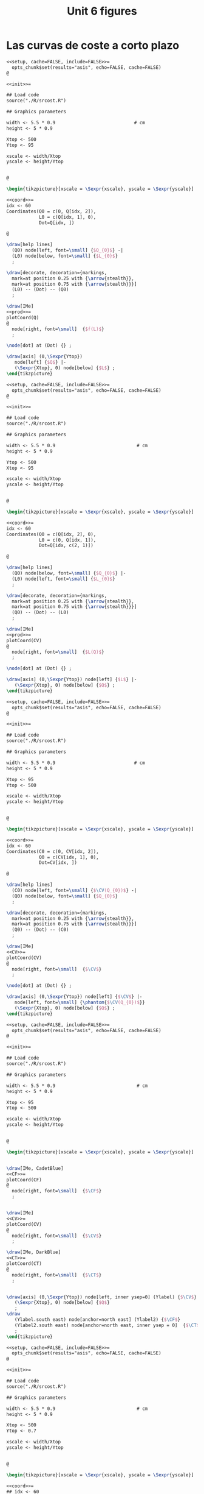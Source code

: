 #+STARTUP: indent hidestars content

#+TITLE: Unit 6 figures

#+PROPERTY: header-args:latex :noweb yes :eval no

* Las curvas de coste a corto plazo

#+begin_src latex :tangle fig-6_1004-sr01.Rnw :noweb no
<<setup, cache=FALSE, include=FALSE>>=
  opts_chunk$set(results="asis", echo=FALSE, cache=FALSE)
@

<<init>>=

## Load code
source("./R/srcost.R")

## Graphics parameters

width <- 5.5 * 0.9                             # cm
height <- 5 * 0.9

Xtop <- 500
Ytop <- 95

xscale <- width/Xtop
yscale <- height/Ytop


@

\begin{tikzpicture}[xscale = \Sexpr{xscale}, yscale = \Sexpr{yscale}]

<<coord>>=
idx <- 60
Coordinates(Q0 = c(0, Q[idx, 2]),
            L0 = c(Q[idx, 1], 0),
            Dot=Q[idx, ])

@

\draw[help lines]
  (Q0) node[left, font=\small] {$Q_{0}$} -|
  (L0) node[below, font=\small] {$L_{0}$}
  ;

\draw[decorate, decoration={markings,
  mark=at position 0.25 with {\arrow{stealth}},
  mark=at position 0.75 with {\arrow{stealth}}}]
  (L0) -- (Dot) -- (Q0)
  ;

\draw[IMe]
<<prod>>=
plotCoord(Q)
@
  node[right, font=\small]  {$f(L)$}
  ;

\node[dot] at (Dot) {} ;

\draw[axis] (0,\Sexpr{Ytop})
   node[left] {$Q$} |-
   (\Sexpr{Xtop}, 0) node[below] {$L$} ;
\end{tikzpicture}

#+end_src

#+begin_src latex :tangle fig-6_1004-sr02.Rnw :noweb no
<<setup, cache=FALSE, include=FALSE>>=
  opts_chunk$set(results="asis", echo=FALSE, cache=FALSE)
@

<<init>>=

## Load code
source("./R/srcost.R")

## Graphics parameters

width <- 5.5 * 0.9                              # cm
height <- 5 * 0.9

Ytop <- 500
Xtop <- 95

xscale <- width/Xtop
yscale <- height/Ytop


@

\begin{tikzpicture}[xscale = \Sexpr{xscale}, yscale = \Sexpr{yscale}]

<<coord>>=
idx <- 60
Coordinates(Q0 = c(Q[idx, 2], 0),
            L0 = c(0, Q[idx, 1]),
            Dot=Q[idx, c(2, 1)])

@

\draw[help lines]
  (Q0) node[below, font=\small] {$Q_{0}$} |-
  (L0) node[left, font=\small] {$L_{0}$}
  ;

\draw[decorate, decoration={markings,
  mark=at position 0.25 with {\arrow{stealth}},
  mark=at position 0.75 with {\arrow{stealth}}}]
  (Q0) -- (Dot) -- (L0)
  ;

\draw[IMe]
<<prod>>=
plotCoord(CV)
@
  node[right, font=\small]  {$L(Q)$}
  ;

\node[dot] at (Dot) {} ;

\draw[axis] (0,\Sexpr{Ytop}) node[left] {$L$} |-
   (\Sexpr{Xtop}, 0) node[below] {$Q$} ;
\end{tikzpicture}

#+end_src

#+begin_src latex :tangle fig-6_1004-sr03.Rnw :noweb no
<<setup, cache=FALSE, include=FALSE>>=
  opts_chunk$set(results="asis", echo=FALSE, cache=FALSE)
@

<<init>>=

## Load code
source("./R/srcost.R")

## Graphics parameters

width <- 5.5 * 0.9                             # cm
height <- 5 * 0.9

Xtop <- 95
Ytop <- 500

xscale <- width/Xtop
yscale <- height/Ytop


@

\begin{tikzpicture}[xscale = \Sexpr{xscale}, yscale = \Sexpr{yscale}]

<<coord>>=
idx <- 60
Coordinates(C0 = c(0, CV[idx, 2]),
            Q0 = c(CV[idx, 1], 0),
            Dot=CV[idx, ])

@

\draw[help lines]
  (C0) node[left, font=\small] {$\CV(Q_{0})$} -|
  (Q0) node[below, font=\small] {$Q_{0}$}
  ;

\draw[decorate, decoration={markings,
  mark=at position 0.25 with {\arrow{stealth}},
  mark=at position 0.75 with {\arrow{stealth}}}]
  (Q0) -- (Dot) -- (C0)
  ;

\draw[IMe]
<<CV>>=
plotCoord(CV)
@
  node[right, font=\small]  {$\CV$}
  ;

\node[dot] at (Dot) {} ;

\draw[axis] (0,\Sexpr{Ytop}) node[left] {$\CV$} |-
   node[left, font=\small] {\phantom{$\CV(Q_{0})$}}
   (\Sexpr{Xtop}, 0) node[below] {$Q$} ;
\end{tikzpicture}

#+end_src

#+begin_src latex :tangle fig-6_1004-sr04.Rnw :noweb no
<<setup, cache=FALSE, include=FALSE>>=
  opts_chunk$set(results="asis", echo=FALSE, cache=FALSE)
@

<<init>>=

## Load code
source("./R/srcost.R")

## Graphics parameters

width <- 5.5 * 0.9                              # cm
height <- 5 * 0.9

Xtop <- 95
Ytop <- 500

xscale <- width/Xtop
yscale <- height/Ytop


@

\begin{tikzpicture}[xscale = \Sexpr{xscale}, yscale = \Sexpr{yscale}]


\draw[IMe, CadetBlue]
<<CF>>=
plotCoord(CF)
@
  node[right, font=\small]  {$\CF$}
  ;


\draw[IMe]
<<CV>>=
plotCoord(CV)
@
  node[right, font=\small]  {$\CV$}
  ;

\draw[IMe, DarkBlue]
<<CT>>=
plotCoord(CT)
@
  node[right, font=\small]  {$\CT$}
  ;


\draw[axis] (0,\Sexpr{Ytop}) node[left, inner ysep=0] (Ylabel) {$\CV$} |-
   (\Sexpr{Xtop}, 0) node[below] {$Q$}
   ;
\draw
   (Ylabel.south east) node[anchor=north east] (Ylabel2) {$\CF$}
   (Ylabel2.south east) node[anchor=north east, inner ysep = 0]  {$\CT$}
   ;
\end{tikzpicture}

#+end_src

#+begin_src latex :tangle fig-6_1004-sr05.Rnw :noweb no
<<setup, cache=FALSE, include=FALSE>>=
  opts_chunk$set(results="asis", echo=FALSE, cache=FALSE)
@

<<init>>=

## Load code
source("./R/srcost.R")

## Graphics parameters

width <- 5.5 * 0.9                              # cm
height <- 5 * 0.9

Xtop <- 500
Ytop <- 0.7

xscale <- width/Xtop
yscale <- height/Ytop


@

\begin{tikzpicture}[xscale = \Sexpr{xscale}, yscale = \Sexpr{yscale}]

<<coord>>=
## idx <- 60
## Coordinates(Q0 = c(0, Q[idx, 2]),
##             L0 = c(Q[idx, 1], 0),
##             Dot=Q[idx, ])

@


\draw[IMe, Brown]
<<PMe>>=
plotCoord(PMe)
@
  node[right, font=\small]  {$\PMeL$}
  ;

\draw[IMe, DarkGreen!70!Black]
<<PMg>>=
plotCoord(PMg)
@
  node[right, font=\small]  {$\PMgL$}
  ;




%% \draw[axis] (0,\Sexpr{Ytop})
%%    node[left, align=left] {$\PMgL$\\$\PMeL$} |-
%%    %% node[left, font=\small] {\phantom{$f(L_{0})$}}
%%    (\Sexpr{Xtop}, 0) node[below] {$L$} ;

\draw[axis] (0,\Sexpr{Ytop}) node[left, inner ysep = 0] (Ylabel) {$\PMgL$} |-
   %% node[left, font=\small] {\phantom{$\CV(Q_{0})$}}
   (\Sexpr{Xtop}, 0) node[below] {$L$}
   ;
\draw
   (Ylabel.south east) node[anchor=north east] (Ylabel2) {$\PMeL$}
   %% (Ylabel2.south east) node[anchor=north east]  {$\CT$}
   ;

\end{tikzpicture}

#+end_src

#+begin_src latex :tangle fig-6_1004-sr06.Rnw :noweb no
<<setup, cache=FALSE, include=FALSE>>=
  opts_chunk$set(results="asis", echo=FALSE, cache=FALSE)
@

<<init>>=

## Load code
source("./R/srcost.R")

## Graphics parameters

width <- 5.5 * 0.9                              # cm
height <- 5 * 0.9

Xtop <- 95
Ytop <- 10

xscale <- width/Xtop
yscale <- height/Ytop


@

\begin{tikzpicture}[xscale = \Sexpr{xscale}, yscale = \Sexpr{yscale}]



\draw[IMe, Brown]
<<CVMe>>=
plotCoord(CVMe)
@
  node[above, font=\small]  {$\CVMe$}
  ;

\draw[IMe, DarkGreen!70!Black]
<<CMg>>=
plotCoord(CMg)
@
  node[right, font=\small]  {$\CMg$}
  ;


%% \draw[axis] (0,\Sexpr{Ytop}) node[anchor=north east, align=left] {$\CVMe$\\$CMg$} |-
%%    node[left] {\phantom{$\CFMe$}}
%%    (\Sexpr{Xtop}, 0) node[below] {$Q$} ;

\draw[axis] (0,\Sexpr{Ytop}) node[left, inner ysep=0] (Ylabel) {$\CVMe$} |-
   node[left] {\phantom{$\CVMe$}}
   (\Sexpr{Xtop}, 0) node[below] {$Q$}
   ;
\draw
   (Ylabel.south east) node[anchor=north east] (Ylabel2) {$\CMg$}
   %% (Ylabel2.south east) node[anchor=north east]  {$\CT$}
   ;



\end{tikzpicture}

#+end_src

#+begin_src latex :tangle fig-6_1004-sr07.Rnw :noweb no
<<setup, cache=FALSE, include=FALSE>>=
  opts_chunk$set(results="asis", echo=FALSE, cache=FALSE)
@

<<init>>=

## Load code
source("./R/srcost.R")

## Graphics parameters

width <- 5.5 * 0.9                              # cm
height <- 5 * 0.9

Xtop <- 95
Ytop <- 10

xscale <- width/Xtop
yscale <- height/Ytop


@

\begin{tikzpicture}[xscale = \Sexpr{xscale}, yscale = \Sexpr{yscale}]



\draw[IMe, CadetBlue]
<<CFMe>>=
plotCoord(CFMe)
@
  node[right, font=\small]  {$\CFMe$}
  ;


\draw[axis] (0,\Sexpr{Ytop}) node[left] {$\CFMe$} |-
   node[left] {\phantom{$\CVMe$}}
   (\Sexpr{Xtop}, 0) node[below] {$Q$} ;
\end{tikzpicture}

#+end_src

#+begin_src latex :tangle fig-6_1004-sr08.Rnw :noweb no
<<setup, cache=FALSE, include=FALSE>>=
  opts_chunk$set(results="asis", echo=FALSE, cache=FALSE)
@

<<init>>=

## Load code
source("./R/srcost.R")

## Graphics parameters

width <- 5.5 * 0.9                              # cm
height <- 5 * 0.9

Xtop <- 105
Ytop <- 10

xscale <- width/Xtop
yscale <- height/Ytop


@

\begin{tikzpicture}[xscale = \Sexpr{xscale}, yscale = \Sexpr{yscale}]



\draw[IMe, Brown]
<<CVMe>>=
plotCoord(CVMe)
@
  node[right, font=\small]  {$\CVMe$}
  ;


\draw[IMe, DarkBlue]
<<CMe>>=
plotCoord(CMe)
@
  node[above, font=\small]  {$\CMe$}
  ;


\draw[IMe, DarkGreen!70!Black]
<<CMg>>=
plotCoord(CMg)
@
  node[right, font=\small]  {$\CMg$}
  ;


%% \draw[axis] (0,\Sexpr{Ytop}) node[anchor=north east, align=left] {$\CMe$\\$\CVMe$\\$CMg$} |-
%%    node[left] {\phantom{$\CVMe$}}
%%    (\Sexpr{Xtop}, 0) node[below] {$Q$} ;

\draw[axis] (0,\Sexpr{Ytop}) node[left, inner ysep=0] (Ylabel) {$\CVMe$} |-
   node[left] {\phantom{$\CVMe$}}
   (\Sexpr{Xtop}, 0) node[below] {$Q$}
   ;
\draw
   (Ylabel.south east) node[anchor=north east] (Ylabel2) {$\CMg$}
   (Ylabel2.south east) node[anchor=north east, inner ysep = 0]  {$\CMe$}
   ;




\end{tikzpicture}

#+end_src


#+begin_src latex :tangle fig-6_1004-sr09.Rnw :noweb no
  <<setup, cache=FALSE, include=FALSE>>=
    opts_chunk$set(results="asis", echo=FALSE, cache=FALSE)
  @

  <<init>>=

  ## Load code
  source("./R/srcost.R")

  ## Graphics parameters

  width <- 5.5 * 0.9                              # cm
  height <- 5 * 0.9

  Xtop <- 105
  Ytop <- 10

  xscale <- width/Xtop
  yscale <- height/Ytop


  @

  \begin{tikzpicture}[xscale = \Sexpr{xscale}, yscale = \Sexpr{yscale}]



  \draw[IMe, Brown]
  <<CVMe>>=
  plotCoord(CVMe)
  @
    node[right, font=\small]  {$\CVMe$}
    ;


  \draw[IMe, DarkBlue]
  <<CMe>>=
  plotCoord(CMe)
  @
    node[above, font=\small]  {$\CMe$}
    ;


  \draw[axis] (0,\Sexpr{Ytop}) node[left, inner ysep=0] (Ylabel) {$\CVMe$} |-
     node[left] {\phantom{$\CVMe$}}
     (\Sexpr{Xtop}, 0) node[below] {$Q$}
     ;
  \draw
     (Ylabel.south east) node[anchor=north east] (Ylabel2) {$\CMe$}
     ;




  \end{tikzpicture}

#+end_src


* La minimización del coste a largo plazo

#+begin_src latex :tangle fig-6_1004-eq01.tex :noweb no
  \begin{tikzpicture}[xscale=0.2, yscale=0.2]

    \draw[CMe]
      plot[smooth, samples=128, domain=1.470:18]
      (\x, 25/\x)
      node[right, font=\small] {$\overline{Q}$}
      ;

    \draw[axis]
      (0, 22) node[left] {$K$} |-
      (22, 0) node[below] {$L$}
      ;
  \end{tikzpicture}
#+end_src

#+begin_src latex :tangle fig-6_1004-eq02.tex :noweb no
  \begin{tikzpicture}[xscale=0.2, yscale=0.2]
    \draw[IMe]
      (0, 12.5) node[left, font=\small] {$\Cbar/r$} --
      (18, 0) node[below, font=\small] {$\Cbar/w$}
      ;

    \draw[axis]
      (0, 22) node[left] {$K$} |-
      (22, 0) node[below] {$L$}
      ;
  \end{tikzpicture}
#+end_src

#+begin_src latex :tangle fig-6_1004-eq03.tex :noweb no
  \begin{tikzpicture}[xscale=0.2, yscale=0.2]

    \draw[IMe]
      (1, 3.47222) -- (4.56, 1) (4.56, 1.2) node[right, font=\small] {$C_{1}$}
      (1, 7.63889) -- (10.56, 1) (10.56, 1.2) node[right, font=\small] {$C_{2}$}
      (1, 11.805556) -- (15.84, 1.5) node[right, font=\small] {$C_{3}$}
      (1, 15.972222) -- (18, 4.166667) node[right, font=\small] {$C_{4}$}
      (4.08, 18) -- (18, 8.333333) node[right, font=\small] {$C_{5}$}
      ;

    \draw[axis]
      (0, 22) node[left] {$K$} |-
      (22, 0) node[below] {$L$}
      ;
  \end{tikzpicture}
#+end_src

#+begin_src latex :tangle fig-6_1004-eq04.tex :noweb no
  \begin{tikzpicture}[xscale=0.2, yscale=0.2]

    \coordinate (A) at (2.2917961, 10.908475) ;
    \coordinate (B) at (15.708201, 1.591525) ;

    \draw[IMe]
      (1, 3.47222) -- (4.56, 1)
      (1, 7.63889) -- (10.56, 1)
      (1, 11.805556) -- (16.56, 1)
      (1, 15.972222) -- (18, 4.166667)
      (4.08, 18) -- (18, 8.333333)
      ;

    \draw[CMe]
      plot[smooth, samples=128, domain=1.470:18]
      (\x, 25/\x)
      node[right, font=\small] {$\overline{Q}$}
      ;
      \begin{scope}[label distance=-3pt]
        \node[dot, label={[font=\small]45:$A$}] at (A) {} ;
        \node[dot, label={[font=\small,yshift=2]90:$B$}] at (B) {} ;
      \end{scope}


    \draw[axis]
      (0, 22) node[left] {$K$} |-
      (22, 0) node[below] {$L$}
      ;
  \end{tikzpicture}
#+end_src

#+begin_src latex :tangle fig-6_1004-eq06.tex :noweb no
  \begin{tikzpicture}[xscale=0.2, yscale=0.2]

    \coordinate (A) at (2.2917961, 10.908475) ;
    \coordinate (B) at (15.708201, 1.591525) ;

    \draw[IMe]
      (1, 3.47222) -- (4.56, 1)
      (1, 7.63889) -- (10.56, 1)
      (1, 11.805556) -- (16.56, 1)
      (1, 15.972222) -- (18, 4.166667)
      (4.08, 18) -- (18, 8.333333)
      ;

    \draw[CMe]
      plot[smooth, samples=128, domain=1.470:18]
      (\x, 25/\x)
      node[right, font=\small] {$\overline{Q}$}
      ;

      \draw[decorate, decoration={markings,
        mark=at position 0.33 with {\arrow[CMe]{stealth}},
        mark=at position 0.66 with {\arrow[CMe]{stealth}}}]
      plot[samples=128, domain=2.2917961:6]
      (\x, 25/\x)
      ;

      \begin{scope}[label distance=-3pt]
        \node[dot, label={[font=\small]45:$A$}] at (A) {} ;
      \end{scope}


    \draw[axis]
      (0, 22) node[left] {$K$} |-
      (22, 0) node[below] {$L$}
      ;
  \end{tikzpicture}
#+end_src

#+begin_src latex :tangle fig-6_1004-eq07.tex :noweb no
  \begin{tikzpicture}[xscale=0.2, yscale=0.2]

    \coordinate (A) at (2.2917961, 10.908475) ;
    \coordinate (B) at (15.708201, 1.591525) ;

    \draw[IMe]
      (1, 3.47222) -- (4.56, 1)
      (1, 7.63889) -- (10.56, 1)
      (1, 11.805556) -- (16.56, 1)
      (1, 15.972222) -- (18, 4.166667)
      (4.08, 18) -- (18, 8.333333)
      ;

    \draw[CMe]
      plot[smooth, samples=128, domain=1.470:18]
      (\x, 25/\x)
      node[right, font=\small] {$\overline{Q}$}
      ;

      \draw[decorate, decoration={markings,
        mark=at position 0.33 with {\arrow[CMe]{stealth}},
        mark=at position 0.66 with {\arrow[CMe]{stealth}}}]
      plot[samples=128, domain=15.708201:6]
      (\x, 25/\x)
      ;

      \begin{scope}[label distance=-3pt]
        \node[dot, label={[font=\small,yshift=2]90:$B$}] at (B) {} ;
      \end{scope}


    \draw[axis]
      (0, 22) node[left] {$K$} |-
      (22, 0) node[below] {$L$}
      ;
  \end{tikzpicture}
#+end_src

#+begin_src latex :tangle fig-6_1004-eq05.tex :noweb no
  \begin{tikzpicture}[xscale=0.2, yscale=0.2]

    \coordinate (A) at (2.2917961, 10.908475) ;
    \coordinate (B) at (15.708201, 1.591525) ;
    \coordinate (E) at (6, 4.166667) ;

    \draw[help lines]
      let \p1 = (E) in
      (0, \y1) node[left, font=\small] {$K^{*}$} -|
      (\x1, 0) node[below, font=\small] {$L^{*}$}
      ;

    \draw[IMe]
      (1, 3.47222) -- (4.56, 1)
      (1, 7.63889) -- (10.56, 1)
      (1, 11.805556) -- (16.56, 1)
      (1, 15.972222) -- (18, 4.166667)
      (4.08, 18) -- (18, 8.333333)
      ;


    \draw[CMe]
      plot[smooth, samples=128, domain=1.470:18]
      (\x, 25/\x)
      node[right, font=\small] {$\overline{Q}$}
      ;


      \draw[decorate, decoration={markings,
        mark=at position 0.33 with {\arrow[CMe]{stealth}},
        mark=at position 0.66 with {\arrow[CMe]{stealth}}}]
      plot[samples=128, domain=15.708201:6]
      (\x, 25/\x)
      ;
      \draw[decorate, decoration={markings,
        mark=at position 0.33 with {\arrow[CMe]{stealth}},
        mark=at position 0.66 with {\arrow[CMe]{stealth}}}]
      plot[samples=128, domain=2.2917961:6]
      (\x, 25/\x)
      ;

      \begin{scope}[label distance=-3pt]
        \node[dot, label={[font=\small]45:$E$}] at (E) {} ;
      \end{scope}


    \draw[axis]
      (0, 22) node[left] {$K$} |-
      (22, 0) node[below] {$L$}
      ;
  \end{tikzpicture}
#+end_src

#+begin_src latex :tangle fig-6_1004-eq08.tex :noweb no
  \begin{tikzpicture}[xscale=0.2, yscale=0.2]

    \coordinate (A) at (2.2917961, 10.908475) ;
    \coordinate (B) at (15.708201, 1.591525) ;
    \coordinate (E) at (9, 6.25) ;

    \draw[help lines]
      let \p1 = (E) in
      (0, \y1) node[left, font=\small] {$K^{*}$} -|
      (\x1, 0) node[below, font=\small] {$L^{*}$}
      ;

    \draw[IMe]
      (0, 12.5) node[left, font=\small] {$\Cbar/r$} --
      (18, 0) node[below, font=\small] {$\Cbar/w$}
      ;


    \draw[CMe]
      plot[smooth, samples=128, domain=1.470:18]
      (\x, 25/\x)
      node[right, font=\small] {$Q_{1}$}
      ;

   \draw[CMe]
      plot[smooth, samples=128, domain=3.2:18]
      (\x, 56.25/\x)
      node[right, font=\small, yshift=2] {$Q_{2}$ }
      ;

   \draw[CMe]
      plot[smooth, samples=128, domain=5.555556:18]
      (\x, 100/\x)
      node[right, font=\small] {$Q_{3}$ }
      ;


      \draw[decorate, decoration={markings,
        mark=at position 0.33 with {\arrow[IMe]{stealth}},
        mark=at position 0.66 with {\arrow[IMe]{stealth}}}]
      (16.56, 1) -- (E)
      ;
      \draw[decorate, decoration={markings,
        mark=at position 0.33 with {\arrow[IMe]{stealth}},
        mark=at position 0.66 with {\arrow[IMe]{stealth}}}]
      (1, 11.805556) -- (E)
      ;

      \begin{scope}[label distance=-3pt]
        \node[dot, label={[font=\small]45:$E$}] at (E) {} ;
      \end{scope}


    \draw[axis]
      (0, 22) node[left] {$K$} |-
      (22, 0) node[below] {$L$}
      ;
  \end{tikzpicture}
#+end_src



* Las curvas de coste a largo plazo

#+begin_src latex :tangle fig-6_1004-exp02.tex :noweb no
\begin{tikzpicture}[xscale=0.28, yscale=0.28]

  \coordinate (Al) at (9, 6.25) ;
  \coordinate (Bl) at (3, 2.0833333) ;
  \coordinate (Ac) at (13.5, 4.1666667) ;
  \coordinate (Bc) at (1.5, 4.16666667) ;
  \coordinate (E)  at (6,   4.1666667) ;
  \coordinate (slope) at ($ (1, -{125/180})$) ;

  \draw[help lines]
    let \p1=(Bl), \p2=(E), \p3=(Al) in
    (0, \y1) node[left, font=\small] {$K(Q_{1})$ } -|
    (\x1, 0) node[below, font=\small, xshift=-5] {$L(Q_{1})$ }
    (0, \y2) node[left, font=\small] {$K(Q_{2})$ } -|
    (\x2, 0) node[below, font=\small] {$L(Q_{2})$ }
    (0, \y3) node[left, font=\small] {$K(Q_{3})$ } -|
    (\x3, 0) node[below, font=\small,xshift=5] {$L(Q_{3})$ }
    ;

  \draw[IMe]
    ($ (Al) - 2*(slope) $) -- ($ (Al) + 2*(slope) $)
    ($ (E) - 1.5*(slope) $) -- ($ (E) + 1.5*(slope) $)
    ($ (Bl) - 1.2*(slope) $) -- ($ (Bl) + 1.2*(slope) $)
    ;


  \draw[CMe]
  plot[smooth, samples=128, domain=1.2:7]
    (\x, 6.25/\x)
    node[right, font=\small] {$Q_{1}$ }
    ;

  \draw[CMe]
    plot[smooth, samples=128, domain=3:11]
    (\x, 25/\x)
    node[right, font=\small] {$Q_{2}$ }
    ;
  \draw[CMe]
    plot[smooth, samples=128, domain=5:15]
    (\x, 56.25/\x)
    node[right, font=\small] {$Q_{3}$ }
    ;


  \draw[curve, DarkGreen!70!Black, very thick]
    (0, 0) -- (15, 10.4166667)
    ;



    \begin{scope}[label distance=0pt]
      \node[dot] at (Al) {} ;
      \node[dot] at (Bl) {} ;
      \node[dot] at (E) {} ;
    \end{scope}


  \draw[axis]
    (0, 16) node[left] {$K$} |-
    (16, 0) node[below] {$L$}
    ;
\end{tikzpicture}
#+end_src

#+begin_src latex :tangle fig-6_1004-clp01.tex :noweb no
\begin{tikzpicture}[yscale=0.64, xscale=0.064]

  \coordinate (Al) at (9, 6.25) ;
  \coordinate (Bl) at (3, 2.0833333) ;
  \coordinate (Ac) at (13.5, 4.1666667) ;
  \coordinate (Bc) at (1.5, 4.16666667) ;
  \coordinate (E)  at (6,   4.1666667) ;
  \coordinate (slope) at ($ (1, -{125/180})$) ;

  \draw[CMe, very thick, Brown!40!Black]
  plot[smooth, samples=128, domain=0:60]
    (\x, {0.69444444*sqrt(\x)} )
    node[right, font=\small] {$\CT_{\LP}$ }
    ;

  \draw[axis]
    (0, 7) node[left] {$\CT$} |-
    (70, 0) node[below] {$Q$}
    ;
\end{tikzpicture}
#+end_src

#+begin_src latex :tangle fig-6_1004-env08.Rnw :noweb no
<<setup, cache=FALSE, include=FALSE>>=
  opts_chunk$set(results="asis", echo=FALSE, cache=FALSE)
@

<<init>>=

## Load code
source("./R/cost.R")

## Graphics parameters

width <- 5.5 * 0.82                             # cm
height <- 5 * 0.9

Xtop <- 90
Ytop <- 200

xscale <- width/Xtop
yscale <- height/Ytop


@

\begin{tikzpicture}[xscale = \Sexpr{xscale}, yscale = \Sexpr{yscale}]

<<Coordinates>>=
Coordinates(Q1=c(50, 0),
            CMe1=CMe(par50, Q=50))
@

%% \draw[help lines]
%%   (Q1) node[below, font=\small] {$Q_{e}$} --
%%   (CMe1)
%%   ;


%% \draw[curve, orange]
%% <<CMe50>>=
%% plotCMe(par50, dom50)
%% @
%%   node[right, font=\small] {$\CMe_{e}$}
%%   ;


%% \draw[curve, DarkGreen!70!Black]
%% <<CMg50>>=
%% plotCMg(par50, domg50)
%% @
%%   node[above, font=\small] {$\CMg_{e}$}
%%   ;


\draw[curve, brown!40!Black, very thick]
<<CMeL>>=
plotCMe(parL, domCMeL)
@
  node[above, font=\small] {$\CMeLP$}
  ;


\draw[curve, magenta, very thick]
<<CMgL>>=
plotCMg(parL, domCMgL)
@
  node[right, font=\small] {$\CMgLP$}
  ;


%% \node[dot] at (CMe1) {} ;

\draw[axis] (0,\Sexpr{Ytop})
   node[left, align=left] {$\CMe$\\$\CMg$} |-
   node[left] {\phantom{$\CMg$}}
   (\Sexpr{Xtop}, 0) node[below] {$Q$} ;
\end{tikzpicture}

#+end_src

#+begin_src latex :tangle fig-6_1004-clp02.tex :noweb no
\begin{tikzpicture}[yscale=0.9, xscale=0.9]

  \draw[CMe, very thick, Brown!40!Black]
    (0, 0) -- (3, 4)
    node[right, font=\small] {$\CT_{\LP}$ }
    ;

  \draw[axis]
    (0, 5) node[left] {$\CT$} |-
    (5, 0) node[below] {$Q$}
    ;
\end{tikzpicture}
#+end_src

#+begin_src latex :tangle fig-6_1004-clp03.tex :noweb no
\begin{tikzpicture}[yscale=0.9, xscale=0.9]

  \draw[CMe, very thick, Brown!40!Black]
    (0, 1.2) node[left, font=\small] {$c$} -- (4.5, 1.2)
    node[pos=0.78, above, font=\small] {$\CMeLP = \CMgLP$ }
    ;


\draw[axis] (0,5)
   node[left, align=left] {$\CMe$\\$\CMg$} |-
   (5, 0) node[below] {$Q$}
   ;
\end{tikzpicture}
#+end_src



* Relación entre los costes a corto y a largo plazo

#+begin_src latex :tangle fig-6_1004-exp03.tex :noweb no
\begin{tikzpicture}[xscale=0.2777777778, yscale=0.3125]

  \coordinate (Al) at (9, 6.25) ;
  \coordinate (Bl) at (3, 2.0833333) ;
  \coordinate (Ac) at (13.5, 4.1666667) ;
  \coordinate (Bc) at (1.5, 4.16666667) ;
  \coordinate (E)  at (6,   4.1666667) ;

  \draw[CMe]
  plot[smooth, samples=128, domain=1.2:7]
    (\x, 6.25/\x)
    node[right, font=\small, shift={(-0.1, 0)}] {$Q_{R}$ }
    ;

  \draw[CMe]
    plot[smooth, samples=128, domain=3:11]
    (\x, 25/\x)
    node[right, font=\small, shift={(-0.1, -0.1)}] {$Q_{S}$ }
    ;

  \draw[CMe]
    plot[smooth, samples=128, domain=5:15]
    (\x, 56.25/\x)
    node[right, font=\small, shift={(-0.1, -0.1)}] {$Q_{T}$ }
    ;

  \draw[curve, Orange!70!Black, thick]
    (0, 4.16666667) node[left, font=\small] {$\Kbar$}
    -- (16.5, 4.16666667)
    ;


    \begin{scope}[label distance=0pt]
      % \node[dot, label={[font=\small]-90:$A_{L}$}] at (Al) {} ;
      % \node[dot, label={[font=\small]-90:$B_{L}$}] at (Bl) {} ;
      \node[dot, label={[font=\small]90:$T$}] at (Ac) {} ;
      \node[dot, label={[font=\small]45:$R$}] at (Bc) {} ;
      \node[dot, label={[font=\small]90:$S$}] at (E) {} ;
    \end{scope}


  \draw[axis]
    (0, 16) node[left] {$K$} |-
    (18, 0) node[below] {$L$}
    ;
\end{tikzpicture}
#+end_src

#+begin_src latex :tangle fig-6_1004-exp06.tex :noweb no
  \begin{tikzpicture}[xscale=0.2777777778, yscale=0.3125]

    \coordinate (Al) at (9, 6.25) ;
    \coordinate (Bl) at (3, 2.0833333) ;
    \coordinate (Ac) at (13.5, 4.1666667) ;
    \coordinate (Bc) at (1.5, 4.16666667) ;
    \coordinate (E)  at (6,   4.1666667) ;



    \draw[IMe]
      (0.75, 3.6458333) -- (4.56, 1)
      (1.5, 7.29166667) -- (10.56, 1)
      (3, 10.4166667) -- (14.5, 2.4305556)
      % (3.5, 11.111111) -- (15, 3.125)
      % (0.75, 4.6875) -- (6.42, 0.75)
      ;

    \draw[CMe]
    plot[smooth, samples=128, domain=1.2:7]
      (\x, 6.25/\x)
      node[right, font=\small, shift={(-0.1, 0)}] {$Q_{R}$ }
      ;

    \draw[CMe]
      plot[smooth, samples=128, domain=3:11]
      (\x, 25/\x)
      node[right, font=\small, shift={(-0.1, -0.1)}] {$Q_{S}$ }
      ;

    \draw[CMe]
      plot[smooth, samples=128, domain=5:15]
      (\x, 56.25/\x)
      node[right, font=\small, shift={(-0.1, -0.1)}] {$Q_{T}$ }
      ;

    \draw[curve, DarkGreen!70!Black, thick]
      (0, 0) -- (15, 10.4166667)
      ;


      \begin{scope}[label distance=0pt]
        \node[dot, label={[font=\small]-90:$T'$}] at (Al) {} ;
        \node[dot, label={[font=\small]-90:$R'$}] at (Bl) {} ;
        \node[dot, label={[font=\small]-90:$S'$}] at (E) {} ;
      \end{scope}


    \draw[axis]
      (0, 16) node[left] {$K$} |-
      (18, 0) node[below] {$L$}
      ;
  \end{tikzpicture}
#+end_src

#+begin_src latex :tangle fig-6_1004-exp07.tex :noweb no
\begin{tikzpicture}[xscale=0.2777777778, yscale=0.3125]

  \coordinate (Al) at (9, 6.25) ;
  \coordinate (Bl) at (3, 2.0833333) ;
  \coordinate (Ac) at (13.5, 4.1666667) ;
  \coordinate (Bc) at (1.5, 4.16666667) ;
  \coordinate (E)  at (6,   4.1666667) ;


   \draw[CMe, nearly transparent]
    plot[smooth, samples=128, domain=1.2:7]
      (\x, 6.25/\x)
      ;

    \draw[CMe, nearly transparent]
      plot[smooth, samples=128, domain=3:11]
      (\x, 25/\x)
      ;

    \draw[CMe, nearly transparent]
      plot[smooth, samples=128, domain=5:15]
      (\x, 56.25/\x)
      ;

    \draw[curve, DarkGreen!70!Black, thick]
      (0, 0) -- (15, 10.4166667)
      ;



  \draw[curve, DarkGreen!70!Black, thick]
    (0, 0) -- (15, 10.4166667)
    ;

  \draw[curve, Orange!70!Black, semithick]
    (0, 4.16666667) node[left, font=\small] {$\Kbar$}
    -- (16.5, 4.16666667)
    ;


    \begin{scope}[label distance=0pt]
      \node[dot, label={[font=\small]-90:$T'$}] at (Al) {} ;
      \node[dot, label={[font=\small]-90:$R'$}] at (Bl) {} ;
      \node[dot, label={[font=\small]90:$T$}] at (Ac) {} ;
      \node[dot, label={[font=\small]45:$R$}] at (Bc) {} ;
      \node[dot, label={[font=\small]90:$S$}] at (E) {} ;
      \node[nodot, label={[font=\small]-90:$S'$}] at (E) {} ;
    \end{scope}


  \draw[axis]
    (0, 16) node[left] {$K$} |-
    (18, 0) node[below] {$L$}
    ;
\end{tikzpicture}
#+end_src


#+begin_src latex :tangle fig-6_1004-exp04.tex :noweb no
\begin{tikzpicture}[xscale=0.2777777778, yscale=0.3125]

  \coordinate (Al) at (9, 6.25) ;
  \coordinate (Bl) at (3, 2.0833333) ;
  \coordinate (Ac) at (13.5, 4.1666667) ;
  \coordinate (Bc) at (1.5, 4.16666667) ;
  \coordinate (E)  at (6,   4.1666667) ;



  \draw[IMe]
    (0.75, 3.6458333) -- (4.56, 1)
    (1.5, 7.29166667) -- (10.56, 1)
    (3, 10.4166667) -- (14.5, 2.4305556)
    % (3.5, 11.111111) -- (15, 3.125)
    % (0.75, 4.6875) -- (6.42, 0.75)
    ;

  \draw[CMe]
  plot[smooth, samples=128, domain=1.2:7]
    (\x, 6.25/\x)
    node[right, font=\small, shift={(-0.1, 0)}] {$Q_{R}$ }
    ;

  \draw[CMe]
    plot[smooth, samples=128, domain=3:11]
    (\x, 25/\x)
    node[right, font=\small, shift={(-0.1, -0.1)}] {$Q_{S}$ }
    ;

  \draw[CMe]
    plot[smooth, samples=128, domain=5:15]
    (\x, 56.25/\x)
    node[right, font=\small, shift={(-0.1, -0.1)}] {$Q_{T}$ }
    ;

  \draw[curve, DarkGreen!70!Black, semithick]
    (0, 0) -- (15, 10.4166667)
    ;

  \draw[curve, Orange!70!Black, semithick]
    (0, 4.16666667) node[left, font=\small] {$\Kbar$}
    -- (16.5, 4.16666667)
    ;


    \begin{scope}[label distance=0pt]
      \node[dot, label={[font=\small]-90:$T'$}] at (Al) {} ;
      \node[dot, label={[font=\small]-90:$R'$}] at (Bl) {} ;
      \node[dot, label={[font=\small]90:$T$}] at (Ac) {} ;
      \node[dot, label={[font=\small]45:$R$}] at (Bc) {} ;
      \node[dot, label={[font=\small]90:$S$}] at (E) {} ;
    \end{scope}


  \draw[axis]
    (0, 16) node[left] {$K$} |-
    (18, 0) node[below] {$L$}
    ;
\end{tikzpicture}
#+end_src

#+begin_src latex :tangle fig-6_1004-exp05.tex :noweb no
\begin{tikzpicture}[xscale=0.2777777778, yscale=0.3125]

  \coordinate (Al) at (9, 6.25) ;
  \coordinate (Bl) at (3, 2.0833333) ;
  \coordinate (Ac) at (13.5, 4.1666667) ;
  \coordinate (Bc) at (1.5, 4.16666667) ;
  \coordinate (E)  at (6,   4.1666667) ;


  \draw[IMe]
    (0.75, 3.6458333) -- (4.56, 1)
    (1.5, 7.29166667) -- (10.56, 1)
    (3, 10.4166667) -- (14.5, 2.4305556)
    ;

  \draw[IMe]
    (3.5, 11.111111) -- (15, 3.125)
    (0.75, 4.6875) -- (6.42, 0.75)
    ;


  \draw[CMe]
  plot[smooth, samples=128, domain=1.2:7]
    (\x, 6.25/\x)
    ;

  \draw[CMe]
    plot[smooth, samples=128, domain=3:11]
    (\x, 25/\x)
    ;
  \draw[CMe]
    plot[smooth, samples=128, domain=5:15]
    (\x, 56.25/\x)
    ;

  \draw[curve, DarkGreen!70!Black, thick, nearly transparent]
    (0, 0) -- (15, 10.4166667)
    ;

  \draw[curve, Orange!70!Black, thick, nearly transparent]
    (0, 4.16666667) node[left, font=\small] {$\Kbar$}
    -- (16.5, 4.16666667)
    ;


    \begin{scope}[label distance=0pt]
      \node[dot, label={[font=\small]-90:$T'$}] at (Al) {} ;
      \node[dot, label={[font=\small]-90:$R'$}] at (Bl) {} ;
      \node[dot, label={[font=\small]90:$T$}] at (Ac) {} ;
      \node[dot, label={[font=\small]45:$R$}] at (Bc) {} ;
      \node[dot, label={[font=\small]90:$S$}] at (E) {} ;
      \node[nodot, label={[font=\small]-90:$S'$}] at (E) {} ;
    \end{scope}


  \draw[axis]
    (0, 16) node[left] {$K$} |-
    (18, 0) node[below] {$L$}
    ;
\end{tikzpicture}
#+end_src

#+begin_src latex :tangle fig-6_1004-env20.Rnw :noweb no
<<setup, cache=FALSE, include=FALSE>>=
  opts_chunk$set(results="asis", echo=FALSE, cache=FALSE)
@

<<init>>=

## Load code
source("./R/cost.R")

## Graphics parameters

width <- 5 * 0.9                           # cm
height <- 5 * 0.9

Xtop <- 55
Ytop <- 5

xscale <- width/Xtop
yscale <- height/Ytop


@

\begin{tikzpicture}[xscale = \Sexpr{xscale}, yscale = \Sexpr{yscale}]

<<coord>>=
c30 <- CMe(par30, 30)
c30[2] <- 30 * c30[2]/1000
Coordinates(A=c30)

@

\draw[help lines]
  let \p1=(A) in
  (\x1, 0) node[below, font=\small] {$Q_{S}$} -- (A)
  ;

\draw[curve, Orange!70!Black]
<<CMe30>>=
plotCoord(C30)
@
  node[above, font=\small]  {$\CT_{\CP}$}
  ;


\draw[curve, Brown!40!Black]
<<CMeL>>=
plotCoord(CL)
@
  node[above right, font=\small] {$\CT_{\LP}$}
  ;


\node[dot] at (A) {} ;


\draw[axis] (0,\Sexpr{Ytop})
   node[left] {$\CT$} |-
   %% node[left] {\phantom{$\CMg$}}
   (\Sexpr{Xtop}, 0) node[below] {$Q$} ;
\end{tikzpicture}

#+end_src

#+begin_src latex :tangle fig-6_1004-env21.Rnw :noweb no
<<setup, cache=FALSE, include=FALSE>>=
  opts_chunk$set(results="asis", echo=FALSE, cache=FALSE)
@

<<init>>=

## Load code
source("./R/cost.R")

## Graphics parameters

width <- 5 * 0.9                            # cm
height <- 5 * 0.9

Xtop <- 90
Ytop <- 200

xscale <- width/Xtop
yscale <- height/Ytop


@

\begin{tikzpicture}[xscale = \Sexpr{xscale}, yscale = \Sexpr{yscale}]

<<Coordinates>>=
Coordinates(Q1=c(30, 0), Q2=c(60, 0),
            CMe1=CMe(par30, Q=30),
            CMg1=CMg(par30, Q=30),
            CMe2=CMe(par60, Q=60),
            CMg2=CMg(par60, Q=60),
            label=CMe(par30, dom30[1]))

@

\draw[help lines]
  (Q1) node[below, font=\small] {$Q_{S}$} --
  (CMe1)
  %% (Q2) node[below, font=\small] {$Q_{2}$} --
  %% (CMg2)
  ;


\draw[curve, orange]
<<CMe30>>=
plotCMe(par30, dom30)
@
  node[above, font=\small, xshift=4] at (label) {$\CMe_{\CP}$}
  ;


\draw[curve, DarkGreen!70!Black]
<<CMg30>>=
plotCMg(par30, domg30)
@
   node[above, font=\small, xshift=-4] {$\CMg_{\CP}$}
  ;


\draw[curve, brown!40!Black, very thick]
<<CMeL>>=
plotCMe(parL, domCMeL)
@
  node[above, font=\small] {$\CMeLP$}
  ;


\draw[curve, magenta, very thick]
<<CMgL>>=
plotCMg(parL, domCMgL)
@
  node[above, font=\small] {$\CMgLP$}
  ;


\node[dot] at (CMe1) {} ;


\draw[axis] (0,\Sexpr{Ytop})
   node[left, align=left] {$\CMe$\\$\CMg$} |-
   %% node[left] {\phantom{$\CMg$}}
   (\Sexpr{Xtop}, 0) node[below] {$Q$} ;
\end{tikzpicture}

#+end_src



* La envolvente


#+begin_src latex :tangle fig-6_1004-env01.Rnw :noweb no
<<setup, cache=FALSE, include=FALSE>>=
  opts_chunk$set(results="asis", echo=FALSE, cache=FALSE)
@

<<init>>=

## Load code
source("./R/cost.R")

## Graphics parameters

width <- 5                              # cm
height <- 5

Xtop <- 90
Ytop <- 200

xscale <- width/Xtop
yscale <- height/Ytop


@

\begin{tikzpicture}[xscale = \Sexpr{xscale}, yscale = \Sexpr{yscale}]

<<coord>>=
Coordinates(label=CMe(par30, dom30[1]))

@


\draw[curve, orange]
<<CMe30>>=
plotCMe(par30, dom30)
@
  node[above, font=\small] at (label) {$\CMe_{1}$}
  ;


\draw[curve, DarkGreen!70!Black]
<<CMg30>>=
plotCMg(par30, domg30)
@
  node[above, font=\small] {$\CMg_{1}$}
  ;




\draw[curve, orange]
<<CMe60>>=
plotCMe(par60, dom60)
@
  node[above, font=\small] {$\CMe_{2}$}
  ;


\draw[curve, DarkGreen!70!Black]
<<CMg60>>=
plotCMg(par60, domg60)
@
  node[above, font=\small] {$\CMg_{2}$}
  ;



\draw[axis] (0,\Sexpr{Ytop})
   node[left, align=left] {$\CMe$\\$\CMg$} |-
   node[left] {\phantom{$\CMg$}}
   (\Sexpr{Xtop}, 0) node[below] {$Q$} ;
\end{tikzpicture}

#+end_src

#+begin_src latex :tangle fig-6_1004-env02.Rnw :noweb no
<<setup, cache=FALSE, include=FALSE>>=
  opts_chunk$set(results="asis", echo=FALSE, cache=FALSE)
@

<<init>>=

## Load code
source("./R/cost.R")

## Graphics parameters

width <- 5                              # cm
height <- 5

Xtop <- 90
Ytop <- 200

xscale <- width/Xtop
yscale <- height/Ytop


@

\begin{tikzpicture}[xscale = \Sexpr{xscale}, yscale = \Sexpr{yscale}]

<<coord>>=

Coordinates(Ql = c(Ql, 0), Qh = c(Qh, 0), QX = c(Q3060, 0),
    CMeX = CMe(par30, Q3060),
    CMe1l=CMe(par30, Ql), CMe2l=CMe(par60, Ql),
    CMe1h=CMe(par30, Qh), CMe2h=CMe(par60, Qh),
    label=CMe(par30, dom30[1]))


@

\draw[help lines]
   (QX) node[below, font=\small] {$Q_{A}$} -- (CMeX)
   (Ql) node[below, font=\small] {$Q_{B}$} -- (CMe2l)
   (Qh) node[below, font=\small] {$Q_{C}$} -- (CMe1h)
   ;


\draw[curve, orange]
<<CMe30>>=
plotCMe(par30, dom30)
@
  node[above, font=\small] at (label) {$\CMe_{1}$}
  ;


%% \draw[curve, DarkGreen!70!Black]
%% <<CMg30>>=
%% plotCMg(par30, domg30)
%% @
%%   node[above, font=\small] {$\CMg_{1}$}
%%   ;




\draw[curve, orange]
<<CMe60>>=
plotCMe(par60, dom60)
@
  node[above, font=\small] {$\CMe_{2}$}
  ;


%% \draw[curve, DarkGreen!70!Black]
%% <<CMg60>>=
%% plotCMg(par60, domg60)
%% @
%%   node[above, font=\small] {$\CMg_{2}$}
%%   ;

\node[dot] at (CMe1l) {} ;
%% \node[dot] at (CMe2l) {} ;
\node[dot] at (CMeX) {} ;
%% \node[dot] at (CMe1h) {} ;
\node[dot] at (CMe2h) {} ;

\draw[axis] (0,\Sexpr{Ytop})
   node[left, align=left] {$\CMe$\\$\CMg$} |-
   node[left] {\phantom{$\CMg$}}
   (\Sexpr{Xtop}, 0) node[below] {$Q$} ;
\end{tikzpicture}

#+end_src

#+begin_src latex :tangle fig-6_1004-env03.Rnw :noweb no
<<setup, cache=FALSE, include=FALSE>>=
  opts_chunk$set(results="asis", echo=FALSE, cache=FALSE)
@

<<init>>=

## Load code
source("./R/cost.R")

## Graphics parameters

width <- 5                              # cm
height <- 5

Xtop <- 90
Ytop <- 200

xscale <- width/Xtop
yscale <- height/Ytop


@

\begin{tikzpicture}[xscale = \Sexpr{xscale}, yscale = \Sexpr{yscale}]

<<coord>>=

Coordinates(Ql = c(Ql, 0), Qh = c(Qh, 0), QX = c(Q3060, 0),
    CMeX = CMe(par30, Q3060),
    CMe1l=CMe(par30, Ql), CMe2l=CMe(par60, Ql),
    CMe1h=CMe(par30, Qh), CMe2h=CMe(par60, Qh))


@




%% \draw[help lines]
%%    (QX) -- (CMeX)
%%    ;


\draw[curve, orange, semitransparent]
<<CMe30>>=
plotCMe(par30, dom30)
@
  %% node[above, font=\small] {$\CMe_{1}$}
  ;



\draw[curve, brown!40!Black, very thick]
<<CMe30L>>=
plotCMe(par30, domL30a)
@
  %% node[above, font=\small] {$\CMe_{1}$}
  ;


%% \draw[curve, DarkGreen!70!Black]
%% <<CMg30>>=
%% plotCMg(par30, domg30)
%% @
%%   node[above, font=\small] {$\CMg_{1}$}
%%   ;




\draw[curve, orange, semitransparent]
<<CMe60>>=
plotCMe(par60, dom60)
@
  %% node[above, font=\small] {$\CMe_{2}$}
  ;

\draw[curve, brown!40!Black, very thick]
<<CMe60L>>=
plotCMe(par60, domL60a)
@
  node[above, font=\small] {$\CMeLP$}
  ;




%% \draw[curve, DarkGreen!70!Black]
%% <<CMg60>>=
%% plotCMg(par60, domg60)
%% @
%%   node[above, font=\small] {$\CMg_{2}$}
%%   ;



\draw[axis] (0,\Sexpr{Ytop})
   node[left] {$\CMe$} |-
   node[left] {\phantom{$\CMg$}}
   (\Sexpr{Xtop}, 0) node[below] {$Q$} ;
\end{tikzpicture}

#+end_src

#+begin_src latex :tangle fig-6_1004-env04.Rnw :noweb no
<<setup, cache=FALSE, include=FALSE>>=
  opts_chunk$set(results="asis", echo=FALSE, cache=FALSE)
@

<<init>>=

## Load code
source("./R/cost.R")

## Graphics parameters

width <- 5                              # cm
height <- 5

Xtop <- 90
Ytop <- 200

xscale <- width/Xtop
yscale <- height/Ytop


@

\begin{tikzpicture}[xscale = \Sexpr{xscale}, yscale = \Sexpr{yscale}]

<<coord>>=

Coordinates(QX = c(Q3060, 0),
    CMg1X = CMg(par30, Q3060),
    CMg2X = CMg(par60, Q3060),
    CMeX = CMe(par30, Q3060))


@




\draw[help lines]
   (QX) node[below, font=\small] {$Q_{A}$} -- (CMg1X)
   ;


\draw[curve, orange, semitransparent]
<<CMe30>>=
plotCMe(par30, dom30)
@
  %% node[above, font=\small] {$\CMe_{1}$}
  ;



\draw[curve, brown!40!Black, very thick]
<<CMe30L>>=
plotCMe(par30, domL30a)
@
  %% node[above, font=\small] {$\CMe_{1}$}
  ;


\draw[curve, DarkGreen!70!Black, nearly transparent]
<<CMg30>>=
plotCMg(par30, domg30)
@
  %% node[above, font=\small] {$\CMg_{1}$}
  ;




\draw[curve, orange, semitransparent]
<<CMe60>>=
plotCMe(par60, dom60)
@
  %% node[above, font=\small] {$\CMe_{2}$}
  ;

\draw[curve, brown!40!Black, very thick]
<<CMe60L>>=
plotCMe(par60, domL60a)
@
  node[above, font=\small] {$\CMeLP$}
  ;




\draw[curve, DarkGreen!70!Black, nearly transparent]
<<CMg60>>=
plotCMg(par60, domg60)
@
  %% node[above, font=\small] {$\CMg_{2}$}
  ;


\draw[curve, DarkGreen!70!Black, very thick]
<<CMg60L>>=
plotCMg(par60, domgL60a)
@
  node[above, font=\small] {$\CMgLP$}
  ;

\draw[curve, DarkGreen!70!Black, very thick]
<<CMg30L>>=
plotCMg(par30, domgL30a)
@
  %% node[above, font=\small] {$\CMgLP$}
  ;

\node[dot, DarkGreen!70!Black] at (CMg1X) {} ;
\node[dot, DarkGreen!70!Black] at (CMg2X) {} ;




\draw[axis] (0,\Sexpr{Ytop})
   node[left, align=left] {$\CMe$\\$\CMg$} |-
   node[left] {\phantom{$\CMg$}}
   (\Sexpr{Xtop}, 0) node[below] {$Q$} ;
\end{tikzpicture}

#+end_src

#+begin_src latex :tangle fig-6_1004-env05.Rnw :noweb no
<<setup, cache=FALSE, include=FALSE>>=
  opts_chunk$set(results="asis", echo=FALSE, cache=FALSE)
@

<<init>>=

## Load code
source("./R/cost.R")

## Graphics parameters

width <- 5                              # cm
height <- 5

Xtop <- 90
Ytop <- 200

xscale <- width/Xtop
yscale <- height/Ytop


@

\begin{tikzpicture}[xscale = \Sexpr{xscale}, yscale = \Sexpr{yscale}]



\draw[curve, orange, semitransparent]
<<CMe15>>=
plotCMe(par15, dom15)
@
  ;


\draw[curve, orange, semitransparent]
<<CMe30>>=
plotCMe(par30, dom30)
@
  ;

\draw[curve, orange, semitransparent]
<<CMe40>>=
plotCMe(par40, dom40)
@
  ;

\draw[curve, orange, semitransparent]
<<CMe50>>=
plotCMe(par50, dom50)
@
  ;

\draw[curve, orange, semitransparent]
<<CMe60>>=
plotCMe(par60, dom60)
@
  ;

\draw[curve, orange, semitransparent]
<<CMe70>>=
plotCMe(par70, dom70)
@
  ;

\draw[curve, brown!40!Black, very thick]
<<CMeLP>>=
plotCMe(par15, domL15)
plotCMe(par30, domL30)
plotCMe(par40, domL40)
plotCMe(par50, domL50)
plotCMe(par60, domL60)
plotCMe(par70, domL70)

@
  node[right, font=\small] {$\CMeLP$}
  ;



\draw[axis] (0,\Sexpr{Ytop})
   node[left, align=left] {$\CMe$\\$\CMg$} |-
   node[left] {\phantom{$\CMg$}}
   (\Sexpr{Xtop}, 0) node[below] {$Q$} ;
\end{tikzpicture}

#+end_src

#+begin_src latex :tangle fig-6_1004-env06.Rnw :noweb no
  <<setup, cache=FALSE, include=FALSE>>=
    opts_chunk$set(results="asis", echo=FALSE, cache=FALSE)
  @

  <<init>>=

  ## Load code
  source("./R/cost.R")

  ## Graphics parameters

  width <- 5                              # cm
  height <- 5

  Xtop <- 90
  Ytop <- 200

  xscale <- width/Xtop
  yscale <- height/Ytop


  @

  \begin{tikzpicture}[xscale = \Sexpr{xscale}, yscale = \Sexpr{yscale}]

  <<Coordinates>>=
  Coordinates(Q1=c(30, 0), Q2=c(60, 0),
              CMe1=CMe(par30, Q=30),
              CMg1=CMg(par30, Q=30),
              CMe2=CMe(par60, Q=60),
              CMg2=CMg(par60, Q=60),
              label=CMe(par30, dom30[1]))

  @

  \draw[help lines]
    (Q1) node[below, font=\small] {$Q_{1}$} --
    (CMe1)
    (Q2) node[below, font=\small] {$Q_{2}$} --
    (CMe2)
    ;


  \draw[curve, orange]
  <<CMe30>>=
  plotCMe(par30, dom30)
  @
    node[above, font=\small] at (label) {$\CMe_{1}$}
    ;


  \draw[curve, DarkGreen!70!Black]
  <<CMg30>>=
  plotCMg(par30, domg30)
  @
     node[above, font=\small] {$\CMg_{1}$}
    ;




  \draw[curve, orange]
  <<CMe60>>=
  plotCMe(par60, dom60)
  @
     node[above, font=\small] {$\CMe_{2}$}
    ;


  \draw[curve, DarkGreen!70!Black]
  <<CMg60>>=
  plotCMg(par60, domg60)
  @
     node[above, font=\small] {$\CMg_{2}$}
    ;



  \draw[curve, brown!40!Black, very thick]
  <<CMeL>>=
  plotCMe(parL, domCMeL)
  @
    node[right, font=\small] {$\CMeLP$}
    ;


  \draw[curve, magenta, very thick]
  <<CMgL>>=
  plotCMg(parL, domCMgL)
  @
    node[right, font=\small] {$\CMgLP$}
    ;


  \node[dot] at (CMe1) {} ;
  \node[dot] at (CMe2) {} ;
  % \node[dot] at (CMg1) {} ;
  % \node[dot] at (CMg2) {} ;

  \draw[axis] (0,\Sexpr{Ytop})
     node[left, align=left] {$\CMe$\\$\CMg$} |-
     node[left] {\phantom{$\CMg$}}
     (\Sexpr{Xtop}, 0) node[below] {$Q$} ;
  \end{tikzpicture}

#+end_src

#+begin_src latex :tangle fig-6_1004-env07.Rnw :noweb no
<<setup, cache=FALSE, include=FALSE>>=
  opts_chunk$set(results="asis", echo=FALSE, cache=FALSE)
@

<<init>>=

## Load code
source("./R/cost.R")

## Graphics parameters

width <- 5                              # cm
height <- 5

Xtop <- 90
Ytop <- 200

xscale <- width/Xtop
yscale <- height/Ytop


@

\begin{tikzpicture}[xscale = \Sexpr{xscale}, yscale = \Sexpr{yscale}]

<<Coordinates>>=
Coordinates(Q1=c(50, 0),
            CMe1=CMe(par50, Q=50))
@

\draw[help lines]
  (Q1) node[below, font=\small] {$Q_{e}$} --
  (CMe1)
  ;


\draw[curve, orange]
<<CMe50>>=
plotCMe(par50, dom50)
@
  node[right, font=\small] {$\CMe_{e}$}
  ;


\draw[curve, DarkGreen!70!Black]
<<CMg50>>=
plotCMg(par50, domg50)
@
  node[above, font=\small] {$\CMg_{e}$}
  ;


\draw[curve, brown!40!Black, very thick]
<<CMeL>>=
plotCMe(parL, domCMeL)
@
  node[right, font=\small] {$\CMeLP$}
  ;


\draw[curve, magenta, very thick]
<<CMgL>>=
plotCMg(parL, domCMgL)
@
  node[right, font=\small] {$\CMgLP$}
  ;


\node[dot] at (CMe1) {} ;

\draw[axis] (0,\Sexpr{Ytop})
   node[left, align=left] {$\CMe$\\$\CMg$} |-
   node[left] {\phantom{$\CMg$}}
   (\Sexpr{Xtop}, 0) node[below] {$Q$} ;
\end{tikzpicture}

#+end_src
